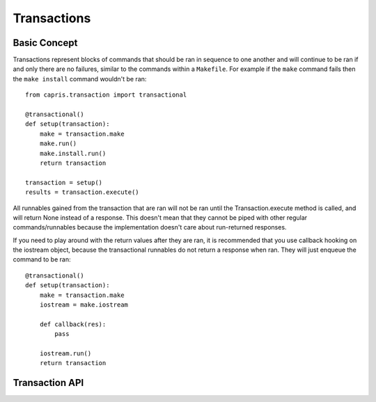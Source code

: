 Transactions
============

Basic Concept
-------------

Transactions represent blocks of commands that should be ran in sequence
to one another and will continue to be ran if and only there are no failures,
similar to the commands within a ``Makefile``. For example if the ``make``
command fails then the ``make install`` command wouldn't be ran::

    from capris.transaction import transactional

    @transactional()
    def setup(transaction):
        make = transaction.make
        make.run()
        make.install.run()
        return transaction

    transaction = setup()
    results = transaction.execute()

All runnables gained from the transaction that are ran will not be ran until
the Transaction.execute method is called, and will return None instead of a
response. This doesn't mean that they cannot be piped with other regular
commands/runnables because the implementation doesn't care about run-returned
responses.

If you need to play around with the return values after they are ran, it is
recommended that you use callback hooking on the iostream object, because the
transactional runnables do not return a response when ran. They will just enqueue
the command to be ran::

    @transactional()
    def setup(transaction):
        make = transaction.make
        iostream = make.iostream

        def callback(res):
            pass

        iostream.run()
        return transaction

Transaction API
---------------

.. function:: capris.transaction.transactional(lazy=False)

    A decorator that accepts a single argument, the lazy option and returns a
    function that will call the decorated function with a Transaction object as
    the first parameter, for example::

        @transactional()
        def setup(transaction):
            print(transaction)

        setup()
        # <capris.transaction.Transaction object at 0x...>

    If you set the lazy option to True, the function will only be ran if the
    defined property of the Transaction object evaluates to False, and the wrapper
    generated by the decorator will return the transaction object::

        context = []

        @transactional(lazy=True)
        def setup(transaction):
            context.append(transaction)
            transaction.grep.run()
            return transaction

        res = [setup() for _ in range(2)]
        assert len(context) == 1
        assert all(i is res[0] for i in res)

    If you use regular runnables and run them within the function decorated by
    ``@transactional``, they will run as normal due to the lack of sorcery and
    hackery.


.. class:: capris.transaction.Transaction()

    .. method:: command(string)

        An alias would be to use the getattr magic, but you can just do a regular
        python call if you need dynamism and that's your thing. Returns a lazy
        TransactionCommand object that will not run when the run method is called.
        Example usage::

            transaction.command('make')
            transaction.make

        Depending on your intents it is often better to use the getattr magic since
        it makes the code easier to read.

    .. method:: execute()

        Executes the transaction and runs all of the commands defined in the
        transaction, raising a RuntimeError exception if one of the commands
        failed.

        Returns a list of ``capris.core.Response`` objects returned by calling
        the correct (i.e. pipes -> Pipe.run, etc) runner method on the object.
        For example:

        .. code-block:: python

            results = transaction.execute()
            for response in results:
                # ...

    .. attribute:: commands

        A list of commands registered on the transaction object. You shouldn't
        manipulate this directly as the data stored in the list may change in
        format without prior notice. The current format is:

        .. code-block:: python

            (runnable, runner_method, args, kwargs)

        Essentially when you call the run method of runnables returned by the
        transaction.command method, you are registering a command to be ran on
        the transaction object.

    .. attribute:: defined

        A property that determines if a transaction is defined, or whether there
        are commands registered (their run method is called) on the transaction.
        For example:

        .. code-block:: python

            @transactional()
            def setup(transaction):
                if not transaction.defined:
                    # continue defining
                return transaction
